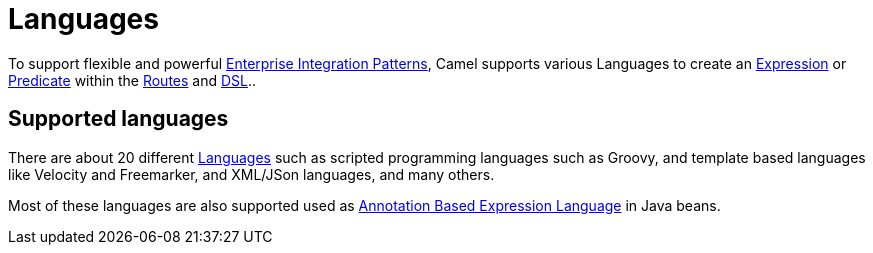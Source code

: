 [[Languages-Languages]]
= Languages

To support flexible and powerful
xref:{eip-vc}:eips:enterprise-integration-patterns.adoc[Enterprise Integration
Patterns], Camel supports various Languages to create an
xref:expression.adoc[Expression] or xref:predicate.adoc[Predicate]
within the xref:routes.adoc[Routes] and xref:dsl.adoc[DSL]..

== Supported languages

There are about 20 different xref:latest@components:languages:index.adoc[Languages] such
as scripted programming languages such as Groovy, and template based languages like Velocity and Freemarker,
and XML/JSon languages, and many others.

Most of these languages are also supported used as
xref:parameter-binding-annotations.adoc[Annotation Based Expression Language] in Java beans.
